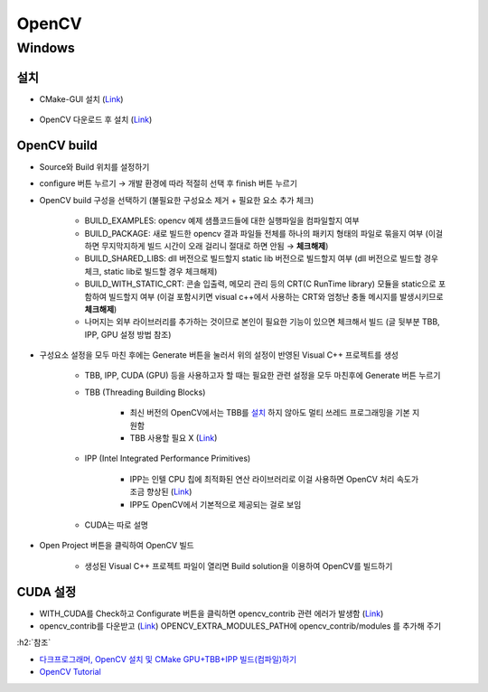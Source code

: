=======
OpenCV
=======

Windows
========

설치
*****

* CMake-GUI 설치 (`Link <https://cmake.org/download/>`_)

.. figure:: ../img/lib/opencv/install_cmake.png
    :scale: 60%

* OpenCV 다운로드 후 설치 (`Link <https://opencv.org/releases/>`_)

OpenCV build
*************

* Source와 Build 위치를 설정하기

* configure 버튼 누르기 → 개발 환경에 따라 적절히 선택 후 finish 버튼 누르기

* OpenCV build 구성을 선택하기 (불필요한 구성요소 제거 + 필요한 요소 추가 체크)

    * BUILD_EXAMPLES: opencv 예제 샘플코드들에 대한 실행파일을 컴파일할지 여부
    * BUILD_PACKAGE: 새로 빌드한 opencv 결과 파일들 전체를 하나의 패키지 형태의 파일로 묶을지 여부 (이걸 하면 무지막지하게 빌드 시간이 오래 걸리니 절대로 하면 안됨 → **체크해제**)
    * BUILD_SHARED_LIBS: dll 버전으로 빌드할지 static lib 버전으로 빌드할지 여부 (dll 버전으로 빌드할 경우 체크, static lib로 빌드할 경우 체크해제)
    * BUILD_WITH_STATIC_CRT: 콘솔 입출력, 메모리 관리 등의 CRT(C RunTime library) 모듈을 static으로 포함하여 빌드할지 여부 (이걸 포함시키면 visual c++에서 사용하는 CRT와 엄청난 충돌 메시지를 발생시키므로 **체크해제**)
    * 나머지는 외부 라이브러리를 추가하는 것이므로 본인이 필요한 기능이 있으면 체크해서 빌드 (글 뒷부분 TBB, IPP, GPU 설정 방법 참조)

* 구성요소 설정을 모두 마친 후에는 Generate 버튼을 눌러서 위의 설정이 반영된 Visual C++ 프로젝트를 생성

    * TBB, IPP, CUDA (GPU) 등을 사용하고자 할 때는 필요한 관련 설정을 모두 마친후에 Generate 버튼 누르기
    
    * TBB (Threading Building Blocks)
    
        * 최신 버전의 OpenCV에서는 TBB를 `설치 <https://www.threadingbuildingblocks.org/download>`_ 하지 않아도 멀티 쓰레드 프로그래밍을 기본 지원함
        * TBB 사용할 필요 X (`Link <https://kkokkal.tistory.com/1301>`_)

    * IPP (Intel Integrated Performance Primitives)
    
        * IPP는 인텔 CPU 칩에 최적화된 연산 라이브러리로 이걸 사용하면 OpenCV 처리 속도가 조금 향상된 (`Link <https://software.intel.com/en-us/ipp>`_)
        * IPP도 OpenCV에서 기본적으로 제공되는 걸로 보임

    * CUDA는 따로 설명

* Open Project 버튼을 클릭하여 OpenCV 빌드

    * 생성된 Visual C++ 프로젝트 파일이 열리면 Build solution을 이용하여 OpenCV를 빌드하기


CUDA 설정
**********

* WITH_CUDA를 Check하고 Configurate 버튼을 클릭하면 opencv_contrib 관련 에러가 발생함 (`Link <https://github.com/opencv/opencv_contrib/issues/2057>`_)
* opencv_contrib를 다운받고 (`Link <https://github.com/opencv/opencv_contrib>`_) OPENCV_EXTRA_MODULES_PATH에 opencv_contrib/modules 를 추가해 주기


:h2:`참조`

* `다크프로그래머, OpenCV 설치 및 CMake GPU+TBB+IPP 빌드(컴파일)하기 <https://darkpgmr.tistory.com/102>`_
* `OpenCV Tutorial <https://opencv-python-tutroals.readthedocs.io/en/latest/py_tutorials/py_setup/py_setup_in_windows/py_setup_in_windows.html>`_
